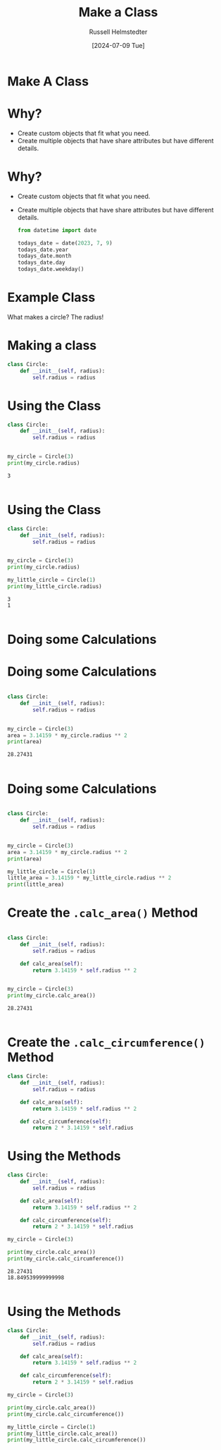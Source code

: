 #+title: Make a Class
#+author: Russell Helmstedter
#+date: [2024-07-09 Tue]

* Make A Class

* Why?
- Create custom objects that fit what you need.
- Create multiple objects that have share attributes but have different details.

* Why?
- Create custom objects that fit what you need.
- Create multiple objects that have share attributes but have different details.

  #+begin_src python :exports both :results output
from datetime import date

todays_date = date(2023, 7, 9)
todays_date.year
todays_date.month
todays_date.day
todays_date.weekday()
  #+end_src

* Example Class
What makes a circle? The radius!

* Making a class
#+begin_src python :exports both :results output
class Circle:
    def __init__(self, radius):
        self.radius = radius
#+end_src

* Using the Class
#+begin_src python :exports both :results output
class Circle:
    def __init__(self, radius):
        self.radius = radius


my_circle = Circle(3)
print(my_circle.radius)
#+end_src

#+RESULTS:
: 3
:

* Using the Class
#+begin_src python :exports both :results output
class Circle:
    def __init__(self, radius):
        self.radius = radius


my_circle = Circle(3)
print(my_circle.radius)

my_little_circle = Circle(1)
print(my_little_circle.radius)
#+end_src

#+RESULTS:
: 3
: 1
:

* Doing some Calculations
[[./circle_notes.jpg]]

* Doing some Calculations
#+begin_src python :exports both :results output

class Circle:
    def __init__(self, radius):
        self.radius = radius


my_circle = Circle(3)
area = 3.14159 * my_circle.radius ** 2
print(area)
#+end_src

#+RESULTS:
: 28.27431
:

* Doing some Calculations
#+begin_src python :exports both :results output

class Circle:
    def __init__(self, radius):
        self.radius = radius


my_circle = Circle(3)
area = 3.14159 * my_circle.radius ** 2
print(area)

my_little_circle = Circle(1)
little_area = 3.14159 * my_little_circle.radius ** 2
print(little_area)
#+end_src

* Create the ~.calc_area()~ Method
#+begin_src python :exports both :results output

class Circle:
    def __init__(self, radius):
        self.radius = radius

    def calc_area(self):
        return 3.14159 * self.radius ** 2


my_circle = Circle(3)
print(my_circle.calc_area())
#+end_src

#+RESULTS:
: 28.27431
:

* Create the ~.calc_circumference()~ Method
#+begin_src python :exports both :results output
class Circle:
    def __init__(self, radius):
        self.radius = radius

    def calc_area(self):
        return 3.14159 * self.radius ** 2

    def calc_circumference(self):
        return 2 * 3.14159 * self.radius
#+end_src

* Using the Methods
#+begin_src python :exports both :results output
class Circle:
    def __init__(self, radius):
        self.radius = radius

    def calc_area(self):
        return 3.14159 * self.radius ** 2

    def calc_circumference(self):
        return 2 * 3.14159 * self.radius

my_circle = Circle(3)

print(my_circle.calc_area())
print(my_circle.calc_circumference())

#+end_src

#+RESULTS:
: 28.27431
: 18.849539999999998
:

* Using the Methods
#+begin_src python :exports both :results output
class Circle:
    def __init__(self, radius):
        self.radius = radius

    def calc_area(self):
        return 3.14159 * self.radius ** 2

    def calc_circumference(self):
        return 2 * 3.14159 * self.radius

my_circle = Circle(3)

print(my_circle.calc_area())
print(my_circle.calc_circumference())

my_little_circle = Circle(1)
print(my_little_circle.calc_area())
print(my_little_circle.calc_circumference())
#+end_src
